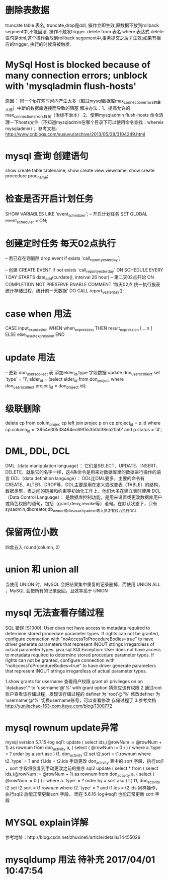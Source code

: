 * 删除表数据
     truncate table 表名;
	truncate,drop是ddl, 操作立即生效,原数据不放到rollback segment中,不能回滚. 操作不触发trigger.  
     delete from 表名 where 表达式
	delete语句是dml,这个操作会放到rollback segement中,事务提交之后才生效;如果有相应的trigger, 执行的时候将被触发.  

* MySql Host is blocked because of many connection errors; unblock with 'mysqladmin flush-hosts'
     原因： 同一个ip在短时间内产生太多（超过mysql数据库max_connection_errors的最大值）中断的数据库连接而导致的阻塞
     解决办法：1、提高允许的max_connection_errors数量（治标不治本）
               2、使用mysqladmin flush-hosts 命令清理一下hosts文件（不知道mysqladmin在哪个目录下可以使用命令查找：whereis mysqladmin）；
     参考文档: http://www.cnblogs.com/susuyu/archive/2013/05/28/3104249.html

* mysql 查询 创建语句
     show create table tablename;
     show create view viewname;
     show create procedure proc_name;

* 检查是否开启计划任务
SHOW VARIABLES LIKE 'event_scheduler';
-- 开启计划任务
SET GLOBAL event_scheduler = ON;

* 创建定时任务 每天02点执行
-- 若已存在则删除
drop event if exists `call_report_yesterday`;

-- 创建
CREATE EVENT if not exists `call_report_yesterday`
ON SCHEDULE EVERY 1 DAY
STARTS date_add(curdate(), interval 26 hour) -- 第二天02点开始
ON COMPLETION NOT PRESERVE
ENABLE
COMMENT '每天02点 统一执行报表统计存储过程，统计前一天数据'
DO
CALL report_yesterday();

* case when 用法
      CASE input_expression
         WHEN when_expression THEN result_expression
         [ ...n ]
        ELSE else_result_expression
    END

* update 用法
-- 更新 don_users_collect 表 添加elder_id,type 字段数据
update don_users_collect set `type` = '1',
    elder_id = (select elder_id from don_project where don_users_collect.project_id = don_project.id);

* 级联删除
	delete cp from colum_projec cp
	left join projec p on cp.project_id = p.id
	where cp.column_id = '3954e30538464ec69f55350d38ea20a0' and p.status = '4';

* DML, DDL, DCL
	DML（data manipulation language）：
	       它们是SELECT、UPDATE、INSERT、DELETE，就象它的名字一样，这4条命令是用来对数据库里的数据进行操作的语言
	DDL（data definition language）：
	       DDL比DML要多，主要的命令有CREATE、ALTER、DROP等，DDL主要是用在定义或改变表（TABLE）的结构，数据类型，表之间的链接和约束等初始化工作上，他们大多在建立表时使用
	DCL（Data Control Language）：
	       是数据库控制功能。是用来设置或更改数据库用户或角色权限的语句，包括（grant,deny,revoke等）语句。在默认状态下，只有sysadmin,dbcreator,db_owner或db_securityadmin等人员才有权力执行DCL
* 保留两位小数
	四舍五入 round(column, 2)
* union 和 union all
	 当使用 UNION 时，MySQL 会把结果集中重复的记录删掉，而使用 UNION ALL ，MySQL 会把所有的记录返回，且效率高于 UNION
* mysql 无法查看存储过程
  SQL 错误 [S1000]: User does not have access to metadata required to determine stored procedure parameter types. If rights can not be granted, configure connection with "noAccessToProcedureBodies=true" to have driver generate parameters that represent INOUT strings irregardless of actual parameter types.
  java.sql.SQLException: User does not have access to metadata required to determine stored procedure parameter types. If rights can not be granted, configure connection with "noAccessToProcedureBodies=true" to have driver generate parameters that represent INOUT strings irregardless of actual parameter types.

  1.show grants for username 查看用户权限
  grant all privileges on on 'database'.* to 'username'@'%' with grant option
  猜测应该有权限
  2.通过root账户查看该存储过程，发现该存储过程的 definer 为  'root'@'%'
  修改definer 为 'username'@'%' 切换username账号，可以查看修改 存储过程了
  3.参考文档
  http://yunjiechao-163-com.iteye.com/blog/1300772
* mysql rownum update异常
  mysql version 5.7.15-log
    sql1:
    update
    (
    	select ids,(@rowNum := @rowNum + 1) as rownum
    	from don_activity a, ( select ( @rowNum := 0 ) ) r
    	where a.`type` = ? order by a.sort asc
    ) t1,
    don_activity t2
    set
    t2.sort = t1.rownum
    where
    t2.`type` = ?
    and t1.ids = t2.ids
  手动更改 don_activity 表中的 sort 字段，执行sql1 ，sort 字段将恢复到手动更改之前的排序
  sql2
  update
   ( select * from (
   select ids,(@rowNum := @rowNum + 1) as rownum
   from don_activity a, ( select ( @rowNum := 0 ) ) r
   where a.`type` = ? order by a.sort asc
   ) t
   ) t1,
   don_activity t2
   set
   t2.sort = t1.rownum
   where
   t2.`type` = ?
   and t1.ids = t2.ids
   同样操作，执行sql2 后能正常更新sort 字段。
   而在 5.6.16-log中sql1 也能正常更新 sort 字段
* MYSQL explain详解
  参考地址：http://blog.csdn.net/zhuxineli/article/details/14455029
* mysqldump 用法  待补充 2017/04/01 10:47:54


